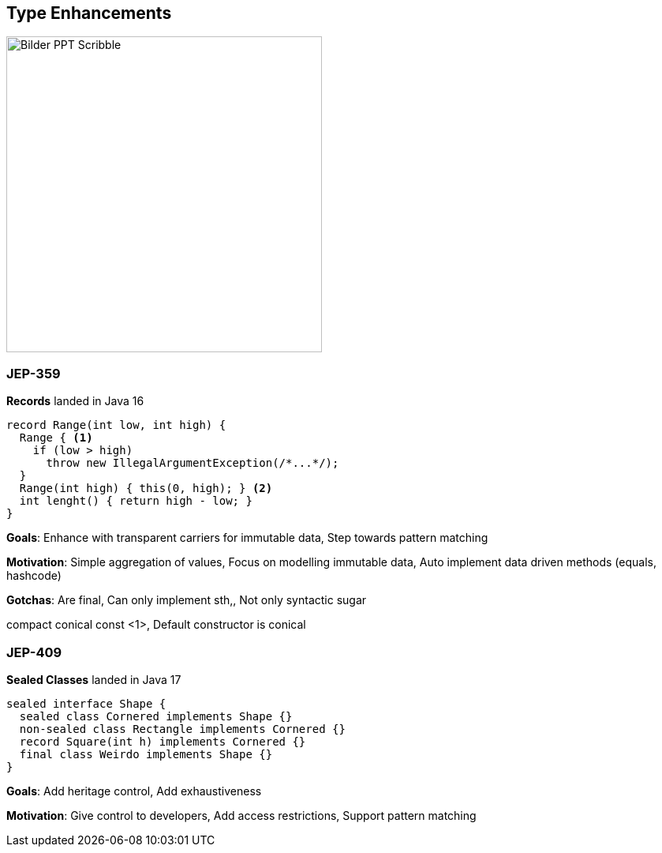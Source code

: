== Type Enhancements
image::../../_shared/images/adesso_Fotos/Bilder_PPT_Scribble.jpg[height=400px]

=== JEP-359
*Records* landed in Java 16
[source, java]
----
record Range(int low, int high) {
  Range { <1>
    if (low > high)
      throw new IllegalArgumentException(/*...*/);
  }
  Range(int high) { this(0, high); } <2>
  int lenght() { return high - low; }
}
----
[.notes]
--
*Goals*: Enhance with transparent carriers for immutable data, Step towards pattern matching

*Motivation*: Simple aggregation of values, Focus on modelling immutable data, Auto implement data driven methods (equals, hashcode)

*Gotchas*: Are final, Can only implement sth,, Not only syntactic sugar

compact conical const <1>, Default constructor is conical
--

=== JEP-409
*Sealed Classes* landed in Java 17
[source, java]
----
sealed interface Shape {
  sealed class Cornered implements Shape {}
  non-sealed class Rectangle implements Cornered {}
  record Square(int h) implements Cornered {}
  final class Weirdo implements Shape {}
}
----
[.notes]
--
*Goals*: Add heritage control, Add exhaustiveness

*Motivation*: Give control to developers, Add access restrictions, Support pattern matching
--